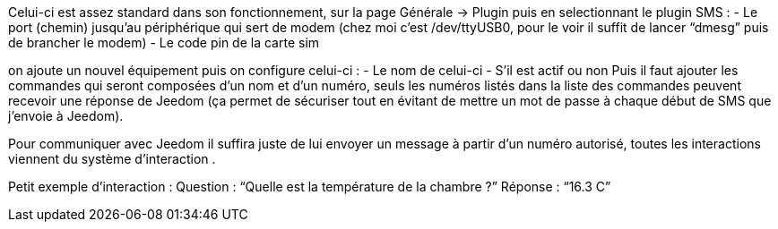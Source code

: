 

Celui-ci est assez standard dans son fonctionnement, sur la page Générale -> Plugin puis en selectionnant le plugin SMS : 
- Le port (chemin) jusqu’au périphérique qui sert de modem (chez moi c’est /dev/ttyUSB0, pour le voir il suffit de lancer “dmesg” puis de brancher le modem)
- Le code pin de la carte sim
 

on ajoute un nouvel équipement puis on configure celui-ci :
- Le nom de celui-ci
- S’il est actif ou non
Puis il faut ajouter les commandes qui seront composées d’un nom et d’un numéro, seuls les numéros listés dans la liste des commandes peuvent recevoir une réponse de Jeedom (ça permet de sécuriser tout en évitant de mettre un mot de passe à chaque début de SMS que j’envoie à Jeedom).

Pour communiquer avec Jeedom il suffira juste de lui envoyer un message à partir d’un numéro autorisé, toutes les interactions viennent du système d’interaction .

Petit exemple d’interaction :
Question : “Quelle est la température de la chambre ?”
Réponse  : “16.3 C”
